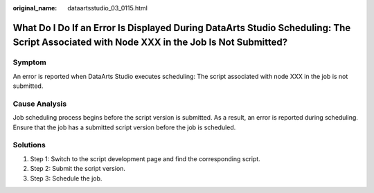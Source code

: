 :original_name: dataartsstudio_03_0115.html

.. _dataartsstudio_03_0115:

What Do I Do If an Error Is Displayed During DataArts Studio Scheduling: The Script Associated with Node XXX in the Job Is Not Submitted?
=========================================================================================================================================

Symptom
-------

An error is reported when DataArts Studio executes scheduling: The script associated with node XXX in the job is not submitted.

Cause Analysis
--------------

Job scheduling process begins before the script version is submitted. As a result, an error is reported during scheduling. Ensure that the job has a submitted script version before the job is scheduled.

Solutions
---------

#. Step 1: Switch to the script development page and find the corresponding script.
#. Step 2: Submit the script version.
#. Step 3: Schedule the job.
